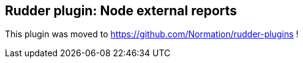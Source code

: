 Rudder plugin: Node external reports
------------------------------------

This plugin was moved to https://github.com/Normation/rudder-plugins !

